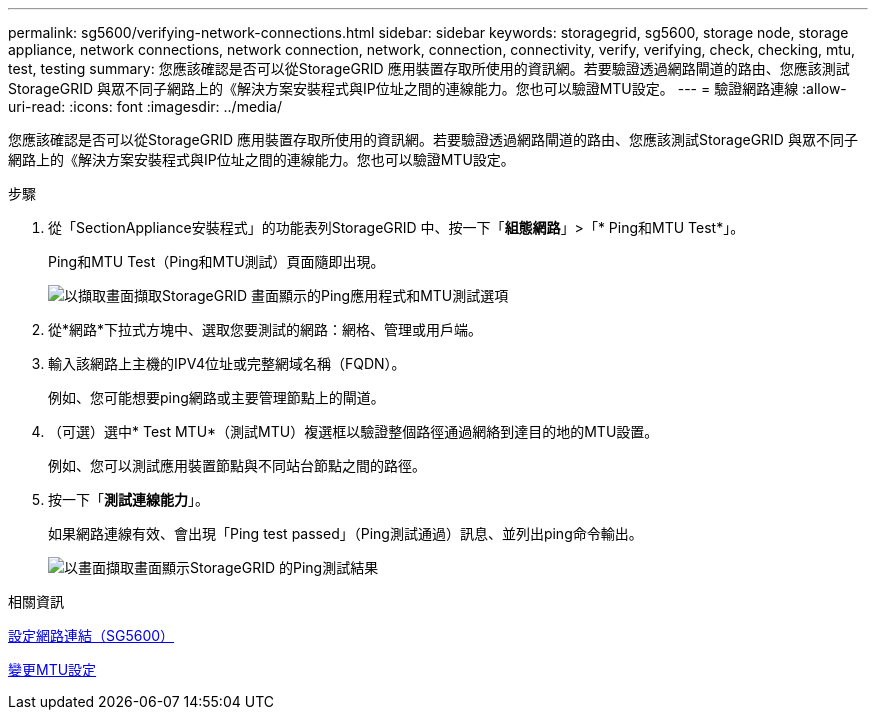 ---
permalink: sg5600/verifying-network-connections.html 
sidebar: sidebar 
keywords: storagegrid, sg5600, storage node, storage appliance, network connections, network connection, network, connection, connectivity, verify, verifying, check, checking, mtu, test, testing 
summary: 您應該確認是否可以從StorageGRID 應用裝置存取所使用的資訊網。若要驗證透過網路閘道的路由、您應該測試StorageGRID 與眾不同子網路上的《解決方案安裝程式與IP位址之間的連線能力。您也可以驗證MTU設定。 
---
= 驗證網路連線
:allow-uri-read: 
:icons: font
:imagesdir: ../media/


[role="lead"]
您應該確認是否可以從StorageGRID 應用裝置存取所使用的資訊網。若要驗證透過網路閘道的路由、您應該測試StorageGRID 與眾不同子網路上的《解決方案安裝程式與IP位址之間的連線能力。您也可以驗證MTU設定。

.步驟
. 從「SectionAppliance安裝程式」的功能表列StorageGRID 中、按一下「*組態網路*」>「* Ping和MTU Test*」。
+
Ping和MTU Test（Ping和MTU測試）頁面隨即出現。

+
image::../media/ping_test_start.png[以擷取畫面擷取StorageGRID 畫面顯示的Ping應用程式和MTU測試選項]

. 從*網路*下拉式方塊中、選取您要測試的網路：網格、管理或用戶端。
. 輸入該網路上主機的IPV4位址或完整網域名稱（FQDN）。
+
例如、您可能想要ping網路或主要管理節點上的閘道。

. （可選）選中* Test MTU*（測試MTU）複選框以驗證整個路徑通過網絡到達目的地的MTU設置。
+
例如、您可以測試應用裝置節點與不同站台節點之間的路徑。

. 按一下「*測試連線能力*」。
+
如果網路連線有效、會出現「Ping test passed」（Ping測試通過）訊息、並列出ping命令輸出。

+
image::../media/ping_test_passed.png[以畫面擷取畫面顯示StorageGRID 的Ping測試結果]



.相關資訊
xref:configuring-network-links-sg5600.adoc[設定網路連結（SG5600）]

xref:changing-mtu-setting.adoc[變更MTU設定]
